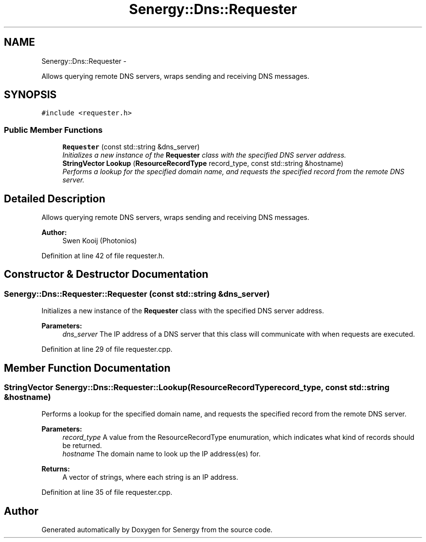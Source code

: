 .TH "Senergy::Dns::Requester" 3 "Tue Feb 4 2014" "Version 1.0" "Senergy" \" -*- nroff -*-
.ad l
.nh
.SH NAME
Senergy::Dns::Requester \- 
.PP
Allows querying remote DNS servers, wraps sending and receiving DNS messages\&.  

.SH SYNOPSIS
.br
.PP
.PP
\fC#include <requester\&.h>\fP
.SS "Public Member Functions"

.in +1c
.ti -1c
.RI "\fBRequester\fP (const std::string &dns_server)"
.br
.RI "\fIInitializes a new instance of the \fBRequester\fP class with the specified DNS server address\&. \fP"
.ti -1c
.RI "\fBStringVector\fP \fBLookup\fP (\fBResourceRecordType\fP record_type, const std::string &hostname)"
.br
.RI "\fIPerforms a lookup for the specified domain name, and requests the specified record from the remote DNS server\&. \fP"
.in -1c
.SH "Detailed Description"
.PP 
Allows querying remote DNS servers, wraps sending and receiving DNS messages\&. 


.PP
\fBAuthor:\fP
.RS 4
Swen Kooij (Photonios) 
.RE
.PP

.PP
Definition at line 42 of file requester\&.h\&.
.SH "Constructor & Destructor Documentation"
.PP 
.SS "Senergy::Dns::Requester::Requester (const std::string &dns_server)"

.PP
Initializes a new instance of the \fBRequester\fP class with the specified DNS server address\&. 
.PP
\fBParameters:\fP
.RS 4
\fIdns_server\fP The IP address of a DNS server that this class will communicate with when requests are executed\&. 
.RE
.PP

.PP
Definition at line 29 of file requester\&.cpp\&.
.SH "Member Function Documentation"
.PP 
.SS "\fBStringVector\fP Senergy::Dns::Requester::Lookup (\fBResourceRecordType\fPrecord_type, const std::string &hostname)"

.PP
Performs a lookup for the specified domain name, and requests the specified record from the remote DNS server\&. 
.PP
\fBParameters:\fP
.RS 4
\fIrecord_type\fP A value from the ResourceRecordType enumuration, which indicates what kind of records should be returned\&. 
.br
\fIhostname\fP The domain name to look up the IP address(es) for\&.
.RE
.PP
\fBReturns:\fP
.RS 4
A vector of strings, where each string is an IP address\&. 
.RE
.PP

.PP
Definition at line 35 of file requester\&.cpp\&.

.SH "Author"
.PP 
Generated automatically by Doxygen for Senergy from the source code\&.
